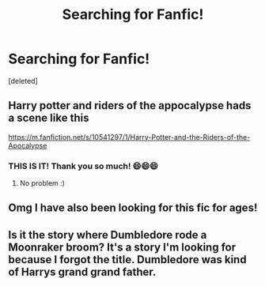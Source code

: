 #+TITLE: Searching for Fanfic!

* Searching for Fanfic!
:PROPERTIES:
:Score: 2
:DateUnix: 1525282319.0
:DateShort: 2018-May-02
:END:
[deleted]


** Harry potter and riders of the appocalypse hads a scene like this

[[https://m.fanfiction.net/s/10541297/1/Harry-Potter-and-the-Riders-of-the-Apocalypse]]
:PROPERTIES:
:Author: BlueThestral
:Score: 2
:DateUnix: 1525345944.0
:DateShort: 2018-May-03
:END:

*** THIS IS IT! Thank you so much! 😄😄😄
:PROPERTIES:
:Author: IronVenerance
:Score: 1
:DateUnix: 1525366832.0
:DateShort: 2018-May-03
:END:

**** No problem :)
:PROPERTIES:
:Author: BlueThestral
:Score: 1
:DateUnix: 1525391219.0
:DateShort: 2018-May-04
:END:


** Omg I have also been looking for this fic for ages!
:PROPERTIES:
:Author: acornmoose
:Score: 1
:DateUnix: 1525286195.0
:DateShort: 2018-May-02
:END:


** Is it the story where Dumbledore rode a Moonraker broom? It's a story I'm looking for because I forgot the title. Dumbledore was kind of Harrys grand grand father.
:PROPERTIES:
:Author: Gellert99
:Score: 1
:DateUnix: 1525289260.0
:DateShort: 2018-May-02
:END:
